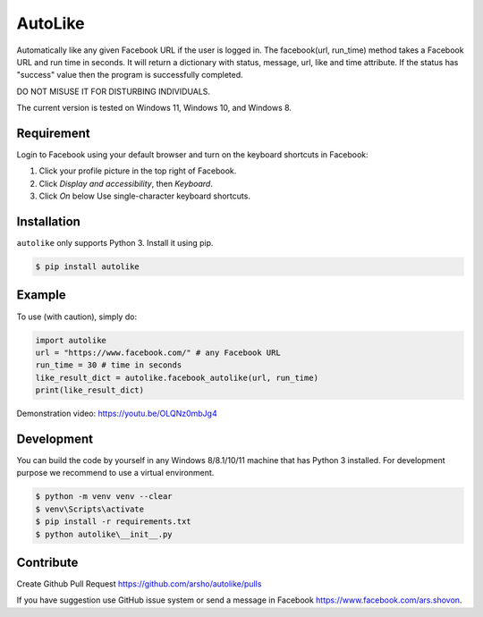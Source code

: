 AutoLike
========

|Version| |Python| |Size|

Automatically like any given Facebook URL if the user is logged in.
The facebook(url, run_time) method takes a Facebook URL and run time in seconds.
It will return a dictionary with status, message, url, like and time attribute.
If the status has "success" value then the program is successfully completed.

DO NOT MISUSE IT FOR DISTURBING INDIVIDUALS.

The current version is tested on Windows 11, Windows 10, and Windows 8.

Requirement
~~~~~~~~~~~

Login to Facebook using your default browser and turn on the keyboard shortcuts in Facebook:

1. Click your profile picture in the top right of Facebook.
2. Click *Display and accessibility*, then *Keyboard*.
3. Click *On* below Use single-character keyboard shortcuts.

Installation
~~~~~~~~~~~~

``autolike`` only supports Python 3. Install it using pip.

.. code:: bash

    $ pip install autolike

Example
~~~~~~~

To use (with caution), simply do:

.. code:: python

    import autolike
    url = "https://www.facebook.com/" # any Facebook URL
    run_time = 30 # time in seconds
    like_result_dict = autolike.facebook_autolike(url, run_time)
    print(like_result_dict)

Demonstration video: https://youtu.be/OLQNz0mbJg4

Development
~~~~~~~~~~~

You can build the code by yourself in any Windows 8/8.1/10/11 machine that has Python 3 installed.
For development purpose we recommend to use a virtual environment.

.. code:: bash

    $ python -m venv venv --clear
    $ venv\Scripts\activate
    $ pip install -r requirements.txt
    $ python autolike\__init__.py
	
Contribute
~~~~~~~~~~

Create Github Pull Request https://github.com/arsho/autolike/pulls

If you have suggestion use GitHub issue system or send a message in Facebook https://www.facebook.com/ars.shovon.


.. |Version| image:: https://img.shields.io/pypi/v/autolike.svg?
   :target: http://badge.fury.io/py/autolike
   
.. |Python| image:: https://img.shields.io/pypi/pyversions/autolike.svg?
   :target: https://pypi.python.org/pypi/autolike/1.0.1
      
.. |Size| image:: https://img.shields.io/github/size/arsho/autolike/autolike/__init__.py.svg?
   :target: https://github.com/arsho/autolike/   
   